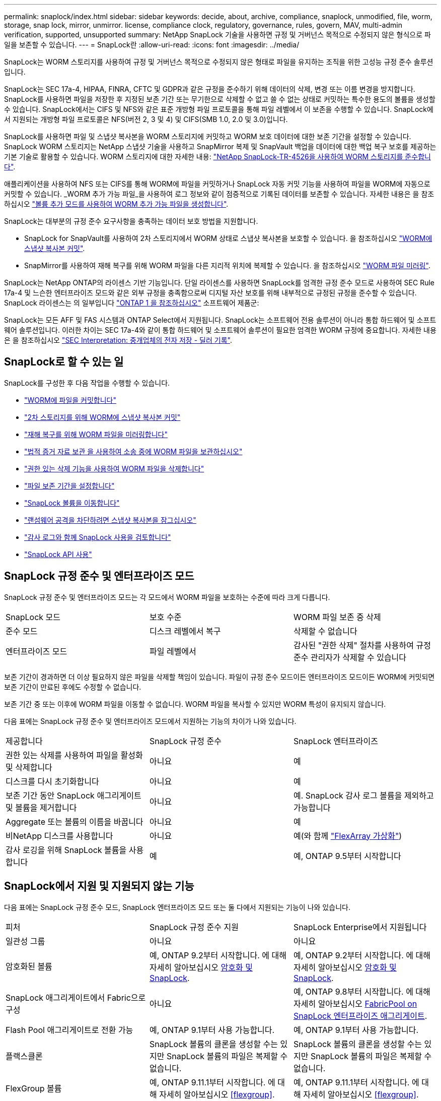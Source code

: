 ---
permalink: snaplock/index.html 
sidebar: sidebar 
keywords: decide, about, archive, compliance, snaplock, unmodified, file, worm, storage, snap lock, mirror, unmirror. license, compliance clock, regulatory, governance, rules, govern, MAV, multi-admin verification, supported, unsupported 
summary: NetApp SnapLock 기술을 사용하면 규정 및 거버넌스 목적으로 수정되지 않은 형식으로 파일을 보존할 수 있습니다. 
---
= SnapLock란
:allow-uri-read: 
:icons: font
:imagesdir: ../media/


[role="lead"]
SnapLock는 WORM 스토리지를 사용하여 규정 및 거버넌스 목적으로 수정되지 않은 형태로 파일을 유지하는 조직을 위한 고성능 규정 준수 솔루션입니다.

SnapLock는 SEC 17a-4, HIPAA, FINRA, CFTC 및 GDPR과 같은 규정을 준수하기 위해 데이터의 삭제, 변경 또는 이름 변경을 방지합니다. SnapLock를 사용하면 파일을 저장한 후 지정된 보존 기간 또는 무기한으로 삭제할 수 없고 쓸 수 없는 상태로 커밋하는 특수한 용도의 볼륨을 생성할 수 있습니다. SnapLock에서는 CIFS 및 NFS와 같은 표준 개방형 파일 프로토콜을 통해 파일 레벨에서 이 보존을 수행할 수 있습니다. SnapLock에서 지원되는 개방형 파일 프로토콜은 NFS(버전 2, 3 및 4) 및 CIFS(SMB 1.0, 2.0 및 3.0)입니다.

SnapLock를 사용하면 파일 및 스냅샷 복사본을 WORM 스토리지에 커밋하고 WORM 보호 데이터에 대한 보존 기간을 설정할 수 있습니다. SnapLock WORM 스토리지는 NetApp 스냅샷 기술을 사용하고 SnapMirror 복제 및 SnapVault 백업을 데이터에 대한 백업 복구 보호를 제공하는 기본 기술로 활용할 수 있습니다.
WORM 스토리지에 대한 자세한 내용: link:https://www.netapp.com/pdf.html?item=/media/6158-tr4526pdf.pdf["NetApp SnapLock-TR-4526을 사용하여 WORM 스토리지를 준수합니다"^].

애플리케이션을 사용하여 NFS 또는 CIFS를 통해 WORM에 파일을 커밋하거나 SnapLock 자동 커밋 기능을 사용하여 파일을 WORM에 자동으로 커밋할 수 있습니다. _WORM 추가 가능 파일_을 사용하여 로그 정보와 같이 점증적으로 기록된 데이터를 보존할 수 있습니다. 자세한 내용은 을 참조하십시오 link:commit-files-worm-state-manual-task.html#create-a-worm-appendable-file["볼륨 추가 모드를 사용하여 WORM 추가 가능 파일을 생성합니다"].

SnapLock는 대부분의 규정 준수 요구사항을 충족하는 데이터 보호 방법을 지원합니다.

* SnapLock for SnapVault를 사용하여 2차 스토리지에서 WORM 상태로 스냅샷 복사본을 보호할 수 있습니다. 을 참조하십시오 link:commit-snapshot-copies-worm-concept.html["WORM에 스냅샷 복사본 커밋"].
* SnapMirror를 사용하여 재해 복구를 위해 WORM 파일을 다른 지리적 위치에 복제할 수 있습니다. 을 참조하십시오 link:mirror-worm-files-task.html["WORM 파일 미러링"].


SnapLock는 NetApp ONTAP의 라이센스 기반 기능입니다. 단일 라이센스를 사용하면 SnapLock를 엄격한 규정 준수 모드로 사용하여 SEC Rule 17a-4 및 느슨한 엔터프라이즈 모드와 같은 외부 규정을 충족함으로써 디지털 자산 보호를 위해 내부적으로 규정된 규정을 준수할 수 있습니다. SnapLock 라이센스는 의 일부입니다 link:../system-admin/manage-licenses-concept.html#licenses-included-with-ontap-one["ONTAP 1 을 참조하십시오"] 소프트웨어 제품군:

SnapLock는 모든 AFF 및 FAS 시스템과 ONTAP Select에서 지원됩니다. SnapLock는 소프트웨어 전용 솔루션이 아니라 통합 하드웨어 및 소프트웨어 솔루션입니다. 이러한 차이는 SEC 17a-4와 같이 통합 하드웨어 및 소프트웨어 솔루션이 필요한 엄격한 WORM 규정에 중요합니다. 자세한 내용은 을 참조하십시오 link:https://www.sec.gov/rules/interp/34-47806.htm["SEC Interpretation: 중개업체의 전자 저장 - 딜러 기록"^].



== SnapLock로 할 수 있는 일

SnapLock를 구성한 후 다음 작업을 수행할 수 있습니다.

* link:commit-files-worm-state-manual-task.html["WORM에 파일을 커밋합니다"]
* link:commit-snapshot-copies-worm-concept.html["2차 스토리지를 위해 WORM에 스냅샷 복사본 커밋"]
* link:mirror-worm-files-task.html["재해 복구를 위해 WORM 파일을 미러링합니다"]
* link:hold-tamper-proof-files-indefinite-period-task.html["법적 증거 자료 보관 을 사용하여 소송 중에 WORM 파일을 보관하십시오"]
* link:delete-worm-files-concept.html["권한 있는 삭제 기능을 사용하여 WORM 파일을 삭제합니다"]
* link:set-retention-period-task.html["파일 보존 기간을 설정합니다"]
* link:move-snaplock-volume-concept.html["SnapLock 볼륨을 이동합니다"]
* link:snapshot-lock-concept.html["랜섬웨어 공격을 차단하려면 스냅샷 복사본을 잠그십시오"]
* link:create-audit-log-task.html["감사 로그와 함께 SnapLock 사용을 검토합니다"]
* link:snaplock-apis-reference.html["SnapLock API 사용"]




== SnapLock 규정 준수 및 엔터프라이즈 모드

SnapLock 규정 준수 및 엔터프라이즈 모드는 각 모드에서 WORM 파일을 보호하는 수준에 따라 크게 다릅니다.

|===


| SnapLock 모드 | 보호 수준 | WORM 파일 보존 중 삭제 


 a| 
준수 모드
 a| 
디스크 레벨에서 복구
 a| 
삭제할 수 없습니다



 a| 
엔터프라이즈 모드
 a| 
파일 레벨에서
 a| 
감사된 "권한 삭제" 절차를 사용하여 규정 준수 관리자가 삭제할 수 있습니다

|===
보존 기간이 경과하면 더 이상 필요하지 않은 파일을 삭제할 책임이 있습니다. 파일이 규정 준수 모드이든 엔터프라이즈 모드이든 WORM에 커밋되면 보존 기간이 만료된 후에도 수정할 수 없습니다.

보존 기간 중 또는 이후에 WORM 파일을 이동할 수 없습니다. WORM 파일을 복사할 수 있지만 WORM 특성이 유지되지 않습니다.

다음 표에는 SnapLock 규정 준수 및 엔터프라이즈 모드에서 지원하는 기능의 차이가 나와 있습니다.

|===


| 제공합니다 | SnapLock 규정 준수 | SnapLock 엔터프라이즈 


 a| 
권한 있는 삭제를 사용하여 파일을 활성화 및 삭제합니다
 a| 
아니요
 a| 
예



 a| 
디스크를 다시 초기화합니다
 a| 
아니요
 a| 
예



 a| 
보존 기간 동안 SnapLock 애그리게이트 및 볼륨을 제거합니다
 a| 
아니요
 a| 
예. SnapLock 감사 로그 볼륨을 제외하고 가능합니다



 a| 
Aggregate 또는 볼륨의 이름을 바꿉니다
 a| 
아니요
 a| 
예



 a| 
비NetApp 디스크를 사용합니다
 a| 
아니요
 a| 
예(와 함께 link:https://docs.netapp.com/us-en/ontap-flexarray/index.html["FlexArray 가상화"^])



 a| 
감사 로깅을 위해 SnapLock 볼륨을 사용합니다
 a| 
예
 a| 
예, ONTAP 9.5부터 시작합니다

|===


== SnapLock에서 지원 및 지원되지 않는 기능

다음 표에는 SnapLock 규정 준수 모드, SnapLock 엔터프라이즈 모드 또는 둘 다에서 지원되는 기능이 나와 있습니다.

|===


| 피처 | SnapLock 규정 준수 지원 | SnapLock Enterprise에서 지원됩니다 


 a| 
일관성 그룹
 a| 
아니요
 a| 
아니요



 a| 
암호화된 볼륨
 a| 
예, ONTAP 9.2부터 시작합니다. 에 대해 자세히 알아보십시오 xref:Encryption[암호화 및 SnapLock].
 a| 
예, ONTAP 9.2부터 시작합니다. 에 대해 자세히 알아보십시오 xref:Encryption[암호화 및 SnapLock].



 a| 
SnapLock 애그리게이트에서 Fabric으로 구성
 a| 
아니요
 a| 
예, ONTAP 9.8부터 시작합니다. 에 대해 자세히 알아보십시오 xref:FabricPool on SnapLock Enterprise aggregates[FabricPool on SnapLock 엔터프라이즈 애그리게이트].



 a| 
Flash Pool 애그리게이트로 전환 가능
 a| 
예, ONTAP 9.1부터 사용 가능합니다.
 a| 
예, ONTAP 9.1부터 사용 가능합니다.



 a| 
플랙스클론
 a| 
SnapLock 볼륨의 클론을 생성할 수는 있지만 SnapLock 볼륨의 파일은 복제할 수 없습니다.
 a| 
SnapLock 볼륨의 클론을 생성할 수는 있지만 SnapLock 볼륨의 파일은 복제할 수 없습니다.



 a| 
FlexGroup 볼륨
 a| 
예, ONTAP 9.11.1부터 시작합니다. 에 대해 자세히 알아보십시오 <<flexgroup>>.
 a| 
예, ONTAP 9.11.1부터 시작합니다. 에 대해 자세히 알아보십시오 <<flexgroup>>.



 a| 
LUN을 클릭합니다
 a| 
아니요 에 대해 자세히 알아보십시오 xref:LUN support[LUN 지원] SnapLock와 함께.
 a| 
아니요 에 대해 자세히 알아보십시오 xref:LUN support[LUN 지원] SnapLock와 함께.



 a| 
MetroCluster 구성
 a| 
예, ONTAP 9.3부터 시작합니다. 에 대해 자세히 알아보십시오 xref:MetroCluster support[MetroCluster 지원].
 a| 
예, ONTAP 9.3부터 시작합니다. 에 대해 자세히 알아보십시오 xref:MetroCluster support[MetroCluster 지원].



 a| 
MAV(Multi-admin verification)
 a| 
예, ONTAP 9.13.1. 에 대해 자세히 알아보십시오 xref:Multi-admin verification (MAV) support[MAV 지원].
 a| 
예, ONTAP 9.13.1. 에 대해 자세히 알아보십시오 xref:Multi-admin verification (MAV) support[MAV 지원].



 a| 
산
 a| 
아니요
 a| 
아니요



 a| 
단일 파일 SnapRestore
 a| 
아니요
 a| 
예



 a| 
SnapMirror 활성 동기화
 a| 
아니요
 a| 
아니요



 a| 
SnapRestore
 a| 
아니요
 a| 
예



 a| 
SMTape
 a| 
아니요
 a| 
아니요



 a| 
SnapMirror Synchronous
 a| 
아니요
 a| 
아니요



 a| 
SSD를 지원합니다
 a| 
예, ONTAP 9.1부터 사용 가능합니다.
 a| 
예, ONTAP 9.1부터 사용 가능합니다.



 a| 
스토리지 효율성 기능
 a| 
예, ONTAP 9.9.1부터 시작합니다. 에 대해 자세히 알아보십시오 xref:Storage efficiency[스토리지 효율성 지원].
 a| 
예, ONTAP 9.9.1부터 시작합니다. 에 대해 자세히 알아보십시오 xref:Storage efficiency[스토리지 효율성 지원].

|===


== FabricPool on SnapLock 엔터프라이즈 애그리게이트

FabricPool은 ONTAP 9.8부터 SnapLock 엔터프라이즈 애그리게이트에서 지원됩니다. 그러나 클라우드 관리자가 해당 데이터를 삭제할 수 있으므로 FabricPool 데이터를 퍼블릭 또는 프라이빗 클라우드로 계층화하면 SnapLock에서 더 이상 보호되지 않는다는 사실을 NetApp 어카운트 팀이 설명하는 제품 분산 요청을 개설해야 합니다.

[NOTE]
====
FabricPool에서 퍼블릭 또는 프라이빗 클라우드로 계층화하는 데이터는 클라우드 관리자가 삭제할 수 있으므로 SnapLock에서 더 이상 보호되지 않습니다.

====


== FlexGroup 볼륨

SnapLock는 ONTAP 9.11.1부터 FlexGroup 볼륨을 지원하지만 다음 기능은 지원되지 않습니다.

* 법적 증거 자료 보관
* 이벤트 기반 보존
* SnapLock for SnapVault(ONTAP 9.12.1부터 지원됨)


또한 다음과 같은 행동을 인지해야 합니다.

* FlexGroup 볼륨의 VCC(Volume Compliance Clock)는 루트 구성 요소 VCC에 의해 결정됩니다. 모든 비루트 구성 요소들은 VCC를 루트 VCC와 긴밀히 동기화하게 됩니다.
* SnapLock 구성 속성은 FlexGroup 전체에 대해서만 설정됩니다. 개별 구성 요소마다 기본 보존 시간 및 자동 커밋 기간과 같은 서로 다른 구성 속성을 사용할 수 없습니다.




== LUN 지원

LUN은 비 SnapLock 볼륨에서 생성된 스냅샷 복사본이 SnapLock 볼트 관계의 일부로 보호를 위해 SnapLock 볼륨으로 전송되는 경우에만 SnapLock 볼륨에서 지원됩니다. LUN은 읽기/쓰기 SnapLock 볼륨에서 지원되지 않습니다. 그러나 SnapMirror 소스 볼륨과 LUN이 포함된 타겟 볼륨 모두에서 무단 스냅샷 복사본이 지원됩니다.



== MetroCluster 지원

MetroCluster 구성에서 SnapLock 지원은 SnapLock 규정 준수 모드와 SnapLock 엔터프라이즈 모드 간에 다릅니다.

.SnapLock 규정 준수
* ONTAP 9.3부터 SnapLock 규정 준수는 미러링되지 않은 MetroCluster 애그리게이트에서 지원됩니다.
* ONTAP 9.3부터 SnapLock 규정 준수는 미러링된 애그리게이트에서 SnapLock 감사 로그 볼륨을 호스팅하는 데 사용되는 경우에만 지원됩니다.
* MetroCluster를 사용하여 SVM별 SnapLock 구성을 운영 사이트 및 2차 사이트에 복제할 수 있습니다.


.SnapLock 엔터프라이즈
* ONTAP 9부터 SnapLock 엔터프라이즈 애그리게이트가 지원됩니다.
* ONTAP 9.3부터는 권한이 있는 삭제 기능이 있는 SnapLock 엔터프라이즈 애그리게이트가 지원됩니다.
* MetroCluster를 사용하여 SVM별 SnapLock 구성을 두 사이트 모두에 복제할 수 있습니다.


.MetroCluster 구성 및 규정 준수 클럭
MetroCluster 구성에는 VCC(Volume Compliance Clock)와 SCC(System Compliance Clock)라는 두 가지 준수 클록 메커니즘이 사용됩니다. VCC 및 SCC는 모든 SnapLock 구성에 사용할 수 있습니다. 노드에 새 볼륨을 생성할 때 해당 노드에 있는 SCC의 현재 값으로 VCC가 초기화됩니다. 볼륨이 생성된 후에는 항상 VCC를 통해 볼륨 및 파일 보존 시간을 추적합니다.

볼륨이 다른 사이트에 복제되면 해당 VCC도 복제됩니다. 예를 들어, 사이트 A에서 사이트 B로 볼륨 전환이 발생하면 사이트 A의 SCC가 사이트 A가 오프라인이 되면 사이트 B에서 VCC가 계속 업데이트됩니다.

사이트 A가 다시 온라인 상태가 되고 볼륨 스위치백을 수행하면 볼륨의 VCC가 계속 업데이트되는 동안 사이트 A SCC 클록이 다시 시작됩니다. 스위치오버 및 스위치백 작업과 관계없이 VCC가 지속적으로 업데이트되기 때문에 파일 보존 시간은 SCC 클럭에 의존하지 않고 늘어나지 않습니다.



== MAV(Multi-admin verification) 지원

ONTAP 9.13.1 부터는 클러스터 관리자가 일부 SnapLock 작업을 실행하기 전에 쿼럼을 승인해야 하는 클러스터에서 다중 관리 검증을 명시적으로 활성화할 수 있습니다. MAV가 활성화되면 기본 보존 시간, 최소 보존 시간, 최대 보존 시간, 볼륨 추가 모드, 자동 커밋 기간 및 권한 삭제 등의 SnapLock 볼륨 속성에 쿼럼이 승인되어야 합니다. 에 대해 자세히 알아보십시오 link:../multi-admin-verify/index.html#how-multi-admin-verification-works["5일"].



== 스토리지 효율성

ONTAP 9.9.1부터 SnapLock은 데이터 컴팩션, 볼륨 간 중복제거, SnapLock 볼륨 및 애그리게이트를 위한 적응형 압축과 같은 스토리지 효율성 기능을 지원합니다. 스토리지 효율성에 대한 자세한 내용은 를 참조하십시오 link:../concepts/storage-efficiency-overview.html["ONTAP 스토리지 효율성 개요"].



== 암호화

ONTAP는 스토리지 미디어의 용도 변경, 반환, 잘못된 위치 변경 또는 도난 시 유휴 데이터를 읽을 수 없도록 소프트웨어 및 하드웨어 기반 암호화 기술을 모두 제공합니다.

* 법적 고지 사항: * NetApp은 자체 암호화 드라이브 또는 볼륨의 SnapLock 보호 WORM 파일이 인증 키가 손실되거나 실패한 인증 시도 횟수가 지정된 제한을 초과하여 드라이브가 영구적으로 잠기는 경우 이를 복구할 수 있다고 보장할 수 없습니다. 인증 실패에 대한 책임은 사용자에게 있습니다.

[NOTE]
====
ONTAP 9.2부터는 SnapLock 애그리게이트에서 암호화된 볼륨이 지원됩니다.

====


== 7-Mode 전환

7-Mode 전환 도구의 CBT(Copy-Based Transition) 기능을 사용하여 SnapLock 볼륨을 7-Mode에서 ONTAP로 마이그레이션할 수 있습니다. 대상 볼륨의 SnapLock 모드인 Compliance 또는 Enterprise는 소스 볼륨의 SnapLock 모드와 일치해야 합니다. CFT(Copy-Free Transition)를 사용하여 SnapLock 볼륨을 마이그레이션할 수는 없습니다.
